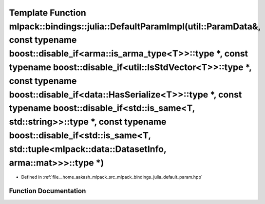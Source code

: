 .. _exhale_function_namespacemlpack_1_1bindings_1_1julia_1ac4d13b54ddee907c40ec8aa7cdc674b6:

Template Function mlpack::bindings::julia::DefaultParamImpl(util::ParamData&, const typename boost::disable_if<arma::is_arma_type<T>>::type \*, const typename boost::disable_if<util::IsStdVector<T>>::type \*, const typename boost::disable_if<data::HasSerialize<T>>::type \*, const typename boost::disable_if<std::is_same<T, std::string>>::type \*, const typename boost::disable_if<std::is_same<T, std::tuple<mlpack::data::DatasetInfo, arma::mat>>>::type \*)
=========================================================================================================================================================================================================================================================================================================================================================================================================================================================================

- Defined in :ref:`file__home_aakash_mlpack_src_mlpack_bindings_julia_default_param.hpp`


Function Documentation
----------------------


.. doxygenfunction:: mlpack::bindings::julia::DefaultParamImpl(util::ParamData&, const typename boost::disable_if<arma::is_arma_type<T>>::type *, const typename boost::disable_if<util::IsStdVector<T>>::type *, const typename boost::disable_if<data::HasSerialize<T>>::type *, const typename boost::disable_if<std::is_same<T, std::string>>::type *, const typename boost::disable_if<std::is_same<T, std::tuple<mlpack::data::DatasetInfo, arma::mat>>>::type *)
